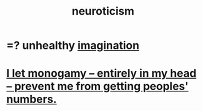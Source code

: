 :PROPERTIES:
:ID:       70642496-6430-451d-9053-e5993891d2e6
:END:
#+title: neuroticism
* =? unhealthy [[id:cc3843e9-5283-4a1e-b6ba-e58ec5026dbd][imagination]]
* [[id:2f2948f4-86eb-4122-a258-18691fd01861][I let monogamy -- entirely in my head -- prevent me from getting peoples' numbers.]]
